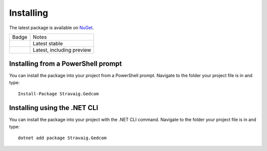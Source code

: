 .. _refInstalling:

Installing
==========

The latest package is available on `NuGet`_. 

.. _NuGet: https://www.nuget.org/packages/Stravaig.Gedcom

+------------------------------------------------------------------------------------------------------------+---------------------------+
| Badge                                                                                                      | Notes                     |
+------------------------------------------------------------------------------------------------------------+---------------------------+
| .. image:: https://img.shields.io/nuget/v/Stravaig.Gedcom?color=004880&label=nuget%20stable&logo=nuget     | Latest stable             |
+------------------------------------------------------------------------------------------------------------+---------------------------+
| .. image:: https://img.shields.io/nuget/vpre/Stravaig.Gedcom?color=ffffff&label=nuget%20latest&logo=nuget) | Latest, including preview |
+------------------------------------------------------------------------------------------------------------+---------------------------+

Installing from a PowerShell prompt
-----------------------------------

You can install the package into your project from a PowerShell prompt. Navigate to the folder your project file is in and type: ::

    Install-Package Stravaig.Gedcom

Installing using the .NET CLI
-----------------------------

You can install the package into your project with the .NET CLI command. Navigate to the folder your project file is in and type:

::

    dotnet add package Stravaig.Gedcom



